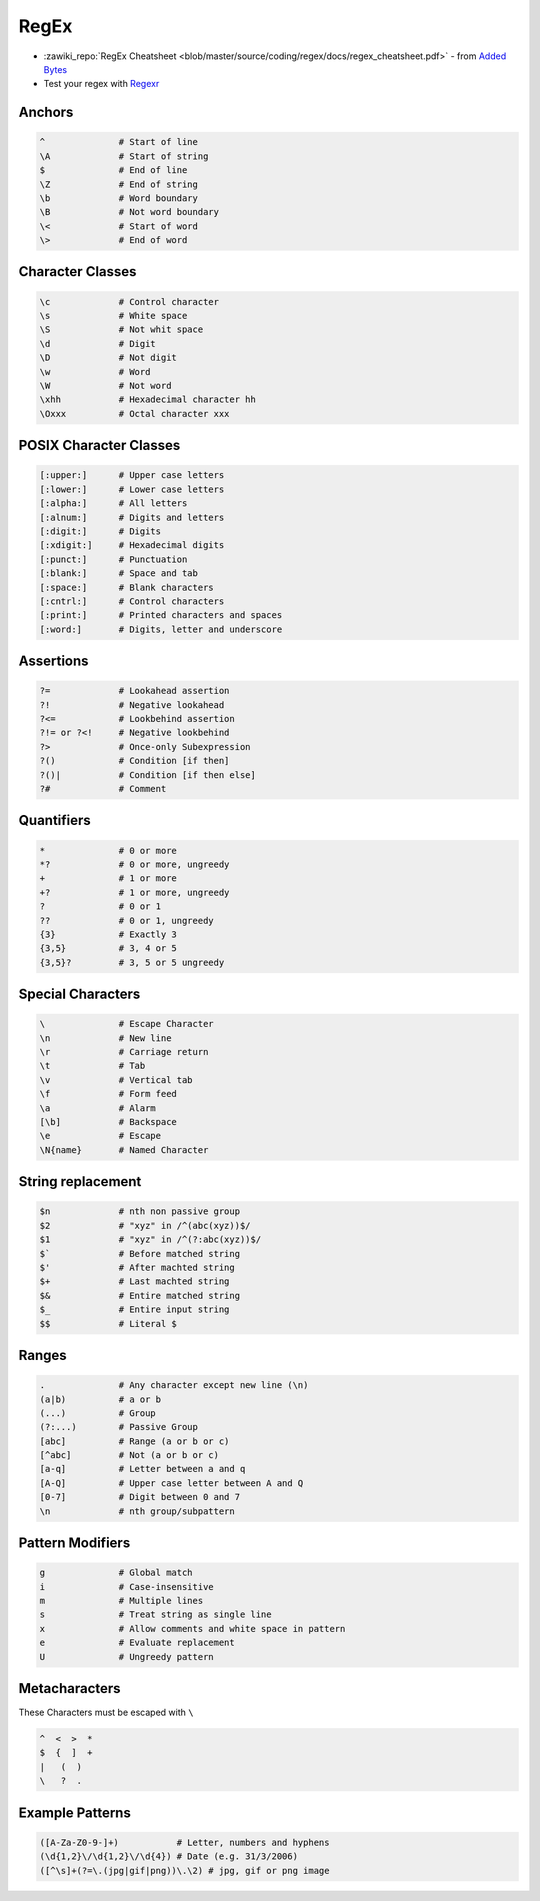 =====
RegEx
=====

.. figure:: img/logo.*
   :align: center
   :width: 150px

* :zawiki_repo:`RegEx Cheatsheet <blob/master/source/coding/regex/docs/regex_cheatsheet.pdf>` - from `Added Bytes <http://www.addedbytes.com/cheat-sheets/regular-expressions-cheat-sheet/>`_
* Test your regex with `Regexr <https://regexr.com/>`_

Anchors
=======

.. code-block::

   ^              # Start of line
   \A             # Start of string
   $              # End of line
   \Z             # End of string
   \b             # Word boundary
   \B             # Not word boundary
   \<             # Start of word
   \>             # End of word

Character Classes
=================

.. code-block::

   \c             # Control character
   \s             # White space
   \S             # Not whit space
   \d             # Digit
   \D             # Not digit
   \w             # Word
   \W             # Not word
   \xhh           # Hexadecimal character hh
   \Oxxx          # Octal character xxx

POSIX Character Classes
=======================

.. code-block::

   [:upper:]      # Upper case letters
   [:lower:]      # Lower case letters
   [:alpha:]      # All letters
   [:alnum:]      # Digits and letters
   [:digit:]      # Digits
   [:xdigit:]     # Hexadecimal digits
   [:punct:]      # Punctuation
   [:blank:]      # Space and tab
   [:space:]      # Blank characters
   [:cntrl:]      # Control characters
   [:print:]      # Printed characters and spaces
   [:word:]       # Digits, letter and underscore

Assertions
==========

.. code-block::

   ?=             # Lookahead assertion
   ?!             # Negative lookahead
   ?<=            # Lookbehind assertion
   ?!= or ?<!     # Negative lookbehind
   ?>             # Once-only Subexpression
   ?()            # Condition [if then]
   ?()|           # Condition [if then else]
   ?#             # Comment

Quantifiers
===========

.. code-block::

   *              # 0 or more
   *?             # 0 or more, ungreedy
   +              # 1 or more
   +?             # 1 or more, ungreedy
   ?              # 0 or 1
   ??             # 0 or 1, ungreedy
   {3}            # Exactly 3
   {3,5}          # 3, 4 or 5
   {3,5}?         # 3, 5 or 5 ungreedy

Special Characters
==================

.. code-block::

   \              # Escape Character
   \n             # New line
   \r             # Carriage return
   \t             # Tab
   \v             # Vertical tab
   \f             # Form feed
   \a             # Alarm
   [\b]           # Backspace
   \e             # Escape
   \N{name}       # Named Character

String replacement
==================

.. code-block::

   $n             # nth non passive group
   $2             # "xyz" in /^(abc(xyz))$/
   $1             # "xyz" in /^(?:abc(xyz))$/
   $`             # Before matched string
   $'             # After machted string
   $+             # Last machted string
   $&             # Entire matched string
   $_             # Entire input string
   $$             # Literal $

Ranges
======

.. code-block::

   .              # Any character except new line (\n)
   (a|b)          # a or b
   (...)          # Group
   (?:...)        # Passive Group
   [abc]          # Range (a or b or c)
   [^abc]         # Not (a or b or c)
   [a-q]          # Letter between a and q
   [A-Q]          # Upper case letter between A and Q
   [0-7]          # Digit between 0 and 7
   \n             # nth group/subpattern

Pattern Modifiers
=================

.. code-block::

   g              # Global match
   i              # Case-insensitive
   m              # Multiple lines
   s              # Treat string as single line
   x              # Allow comments and white space in pattern
   e              # Evaluate replacement
   U              # Ungreedy pattern

Metacharacters
==============

These Characters must be escaped with ``\``

.. code-block::

   ^  <  >  *
   $  {  ]  +
   |   (  )
   \   ?  .

Example Patterns
================

.. code-block::

   ([A-Za-Z0-9-]+)           # Letter, numbers and hyphens
   (\d{1,2}\/\d{1,2}\/\d{4}) # Date (e.g. 31/3/2006)
   ([^\s]+(?=\.(jpg|gif|png))\.\2) # jpg, gif or png image